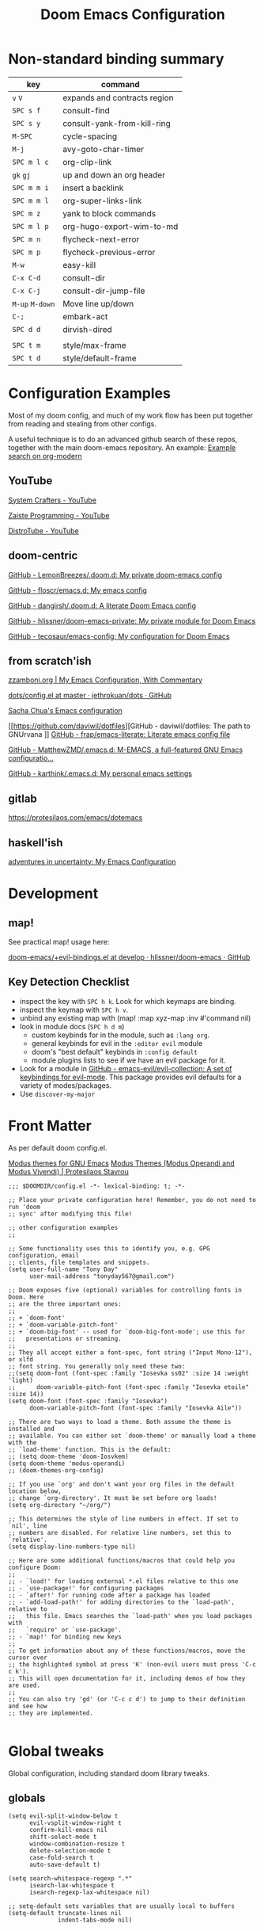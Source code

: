 #+TITLE: Doom Emacs Configuration

* Non-standard binding summary

| key         | command                      |
|-------------+------------------------------|
| ~v~ ~V~         | expands and contracts region |
| ~SPC s f~     | consult-find                 |
| ~SPC s y~     | consult-yank-from-kill-ring  |
| ~M-SPC~       | cycle-spacing                |
| ~M-j~         | avy-goto-char-timer          |
| ~SPC m l c~   | org-clip-link                |
| ~gk~ ~gj~       | up and down an org header    |
| ~SPC m m i~   | insert a backlink            |
| ~SPC m m l~   | org-super-links-link         |
| ~SPC m z~     | yank to block commands       |
| ~SPC m l p~   | org-hugo-export-wim-to-md    |
| ~SPC m n~     | flycheck-next-error          |
| ~SPC m p~     | flycheck-previous-error      |
| ~M-w~         | easy-kill                    |
| ~C-x C-d~     | consult-dir                  |
| ~C-x C-j~     | consult-dir-jump-file        |
| ~M-up~ ~M-down~ | Move line up/down            |
| ~C-;~         | embark-act                   |
| ~SPC d d~     | dirvish-dired                |
|             |                              |
| ~SPC t m~     | style/max-frame              |
| ~SPC t d~     | style/default-frame          |

* Configuration Examples

Most of my doom config, and much of my work flow has been put together from reading and stealing from other configs.

A useful technique is to do an advanced github search of these repos, together with the main doom-emacs repository. An example:
[[https://github.com/search?q=org-modern+repo%3Adoomemacs%2Fdoomemacs+repo%3Ahlissner%2F.doom.d+repo%3Afloscr%2Femacs.d+repo%3Adangirsh%2F.doom.d%2F+repo%3ALemonBreezes%2F.doom.d+repo%3Azzamboni%2Fdot-emacs+repo%3Ajethrokuan%2Fdots+repo%3Asachac%2F.emacs.d%2F+repo%3Adaviwil%2Fdotfiles+repo%3Afrap%2Femacs-literate+repo%3AMatthewZMD%2F.emacs.d+repo%3Akarthink%2F.emacs.d&type=Code][Example search on org-modern]]

** YouTube

[[https://www.youtube.com/c/SystemCrafters/videos][System Crafters - YouTube]]

[[https://www.youtube.com/channel/UCzgkOWKcwy0uhYilE6bd1Lg][Zaiste Programming - YouTube]]

[[https://www.youtube.com/channel/UCVls1GmFKf6WlTraIb_IaJg][DistroTube - YouTube]]

** doom-centric

[[https://github.com/LemonBreezes/.doom.d][GitHub - LemonBreezes/.doom.d: My private doom-emacs config]]

[[https://github.com/floscr/emacs.d][GitHub - floscr/emacs.d: My emacs config]]

[[https://github.com/dangirsh/.doom.d][GitHub - dangirsh/.doom.d: A literate Doom Emacs config]]

[[https://github.com/hlissner/doom-emacs-private][GitHub - hlissner/doom-emacs-private: My private module for Doom Emacs]]

[[https://github.com/tecosaur/emacs-config/][GitHub - tecosaur/emacs-config: My configuration for Doom Emacs]]

** from scratch'ish

[[https://zzamboni.org/post/my-emacs-configuration-with-commentary/][zzamboni.org | My Emacs Configuration, With Commentary]]

[[https://github.com/jethrokuan/dots/blob/master/.doom.d/config.el][dots/config.el at master · jethrokuan/dots · GitHub]]

[[https://sachachua.com/dotemacs/][Sacha Chua's Emacs configuration]]

[[https://github.com/daviwil/dotfiles][GitHub - daviwil/dotfiles: The path to GNUrvana
]]
[[https://github.com/frap/emacs-literate][GitHub - frap/emacs-literate: Literate emacs config file]]

[[https://github.com/MatthewZMD/.emacs.d][GitHub - MatthewZMD/.emacs.d: M-EMACS, a full-featured GNU Emacs configuratio...]]

[[https://github.com/karthink/.emacs.d][GitHub - karthink/.emacs.d: My personal emacs settings]]

** gitlab

https://protesilaos.com/emacs/dotemacs

** haskell'ish

[[https://blog.sumtypeofway.com/posts/emacs-config.html][adventures in uncertainty: My Emacs Configuration]]

* Development

** map!

See practical map! usage here:

[[https://github.com/hlissner/doom-emacs/blob/develop/modules/config/default/+evil-bindings.el][doom-emacs/+evil-bindings.el at develop · hlissner/doom-emacs · GitHub]]

** Key Detection Checklist

- inspect the key with ~SPC h k~. Look for which keymaps are binding.
- inspect the keymap with ~SPC h v~.
- unbind any existing map with (map! :map xyz-map :inv #'command nil)
- look in module docs (~SPC h d m~)
  - custom keybinds for in the module, such as ~:lang org~.
  - general keybinds for evil in the ~:editor evil~ module
  - doom's "best default" keybinds in ~:config default~
  - module plugins lists to see if we have an evil package for it.
- Look for a module in [[https://github.com/emacs-evil/evil-collection][GitHub - emacs-evil/evil-collection: A set of keybindings for evil-mode]]. This package provides evil defaults for a variety of modes/packages.
- Use ~discover-my-major~

* Front Matter

As per default doom config.el.

[[https://elpa.gnu.org/packages/doc/modus-themes.html#Fringes][Modus themes for GNU Emacs]]
[[https://protesilaos.com/emacs/modus-themes][Modus Themes (Modus Operandi and Modus Vivendi) | Protesilaos Stavrou]]

#+begin_src elisp
;;; $DOOMDIR/config.el -*- lexical-binding: t; -*-

;; Place your private configuration here! Remember, you do not need to run 'doom
;; sync' after modifying this file!

;; other configuration examples
;;

;; Some functionality uses this to identify you, e.g. GPG configuration, email
;; clients, file templates and snippets.
(setq user-full-name "Tony Day"
      user-mail-address "tonyday567@gmail.com")

;; Doom exposes five (optional) variables for controlling fonts in Doom. Here
;; are the three important ones:
;;
;; + `doom-font'
;; + `doom-variable-pitch-font'
;; + `doom-big-font' -- used for `doom-big-font-mode'; use this for
;;   presentations or streaming.
;;
;; They all accept either a font-spec, font string ("Input Mono-12"), or xlfd
;; font string. You generally only need these two:
;;(setq doom-font (font-spec :family "Iosevka ss02" :size 14 :weight 'light)
;;      doom-variable-pitch-font (font-spec :family "Iosevka etoile" :size 14))
(setq doom-font (font-spec :family "Iosevka")
      doom-variable-pitch-font (font-spec :family "Iosevka Aile"))

;; There are two ways to load a theme. Both assume the theme is installed and
;; available. You can either set `doom-theme' or manually load a theme with the
;; `load-theme' function. This is the default:
;; (setq doom-theme 'doom-Iosvkem)
(setq doom-theme 'modus-operandi)
;; (doom-themes-org-config)

;; If you use `org' and don't want your org files in the default location below,
;; change `org-directory'. It must be set before org loads!
(setq org-directory "~/org/")

;; This determines the style of line numbers in effect. If set to `nil', line
;; numbers are disabled. For relative line numbers, set this to `relative'.
(setq display-line-numbers-type nil)

;; Here are some additional functions/macros that could help you configure Doom:
;;
;; - `load!' for loading external *.el files relative to this one
;; - `use-package!' for configuring packages
;; - `after!' for running code after a package has loaded
;; - `add-load-path!' for adding directories to the `load-path', relative to
;;   this file. Emacs searches the `load-path' when you load packages with
;;   `require' or `use-package'.
;; - `map!' for binding new keys
;;
;; To get information about any of these functions/macros, move the cursor over
;; the highlighted symbol at press 'K' (non-evil users must press 'C-c c k').
;; This will open documentation for it, including demos of how they are used.
;;
;; You can also try 'gd' (or 'C-c c d') to jump to their definition and see how
;; they are implemented.

#+end_src

* Global tweaks

Global configuration, including standard doom library tweaks.

** globals

#+begin_src elisp
(setq evil-split-window-below t
      evil-vsplit-window-right t
      confirm-kill-emacs nil
      shift-select-mode t
      window-combination-resize t
      delete-selection-mode t
      case-fold-search t
      auto-save-default t)

(setq search-whitespace-regexp ".*"
      isearch-lax-whitespace t
      isearch-regexp-lax-whitespace nil)

;; setq-default sets variables that are usually local to buffers
(setq-default truncate-lines nil
              indent-tabs-mode nil)

#+end_src

** evil

#+begin_src elisp
(map!
 (:map 'override
   :v "v" #'er/expand-region
   :v "V" #'er/contract-region))
(map!
 (:map 'override
   :m "j" #'evil-next-visual-line
   :m "k" #'evil-previous-visual-line))
#+end_src

#+begin_src elisp
(setq evil-want-fine-undo t
      evil-kill-on-visual-paste nil
      evil-want-C-u-scroll nil
      evil-want-C-u-delete nil
      evil-want-integration t
      evil-want-keybinding nil
      evil-move-cursor-back nil
      evil-move-beyond-eol t
      evil-highlight-closing-paren-at-point-states nil)
#+end_src

#+begin_src elisp
(defun evil-forward-after-end (thing &optional count)
  "Move forward to end of THING.
The motion is repeated COUNT times."
  (setq count (or count 1))
  (cond
   ((> count 0)
    (forward-thing thing count))
   (t
    (unless (bobp) (forward-char -1))
    (let ((bnd (bounds-of-thing-at-point thing))
          rest)
      (when bnd
        (cond
         ((< (point) (cdr bnd)) (goto-char (car bnd)))
         ((= (point) (cdr bnd)) (cl-incf count))))
      (condition-case nil
          (when (zerop
                 (setq rest
                       (forward-thing thing count)))
            (end-of-thing thing))
        (error))
      rest))))

(evil-define-motion evil-forward-after-word-end (count &optional bigword)
  "Move the cursor to the end of the COUNT-th next word.
If BIGWORD is non-nil, move by WORDS."
  :type inclusive
  (let ((thing (if bigword 'evil-WORD 'evil-word))
        (count (or count 1)))
    (evil-signal-at-bob-or-eob count)
    (evil-forward-after-end thing count)))

(evil-define-motion evil-forward-after-WORD-end (count)
  "Move the cursor to the end of the COUNT-th next WORD."
  :type inclusive
  (evil-forward-after-word-end count t))

(evil-define-key 'motion 'global "e"  #'evil-forward-after-word-end)
(evil-define-key 'motion 'global "E"  #'evil-forward-after-WORD-end)
#+end_src

** standard library tweaks

#+begin_src elisp
(setq vertico-sort-function #'vertico-sort-history-alpha)
(setq avy-all-windows t)
#+end_src

#+begin_src elisp
(map! :leader "s f" #'consult-find)
(map! :leader "s y" #'consult-yank-from-kill-ring)
#+end_src

#+begin_src elisp
(use-package orderless
  :init
  (setq completion-styles '(orderless)
        completion-category-defaults nil
        completion-category-overrides '((file (styles . (partial-completion))))))
#+end_src


#+begin_src elisp
(define-key isearch-mode-map (kbd "M-j") 'avy-isearch)

(defun isearch-forward-other-window (prefix)
    "Function to isearch-forward in other-window."
    (interactive "P")
    (unless (one-window-p)
      (save-excursion
        (let ((next (if prefix -1 1)))
          (other-window next)
          (isearch-forward)
          (other-window (- next))))))

(defun isearch-backward-other-window (prefix)
  "Function to isearch-backward in other-window."
  (interactive "P")
  (unless (one-window-p)
    (save-excursion
      (let ((next (if prefix 1 -1)))
        (other-window next)
        (isearch-backward)
        (other-window (- next))))))

(define-key global-map (kbd "C-M-s") 'isearch-forward-other-window)
(define-key global-map (kbd "C-M-r") 'isearch-backward-other-window)
#+end_src

** Post-dashboard tweak to increase frame.

#+begin_src elisp
(defun style/left-frame ()
  (interactive)
  (cond
   ((string-equal system-type "windows-nt") ; Microsoft Windows
    (progn
      (set-frame-parameter (selected-frame) 'fullscreen nil)
      (set-frame-parameter (selected-frame) 'vertical-scroll-bars nil)
      (set-frame-parameter (selected-frame) 'horizontal-scroll-bars nil)
      (set-frame-parameter (selected-frame) 'top 10)
      (set-frame-parameter (selected-frame) 'left 6)
      (set-frame-parameter (selected-frame) 'height 40)
      (set-frame-parameter (selected-frame) 'width 120)))
   ((string-equal system-type "darwin") ; Mac OS X
    (progn
      (set-frame-parameter (selected-frame) 'fullscreen nil)
      (set-frame-parameter (selected-frame) 'vertical-scroll-bars nil)
      (set-frame-parameter (selected-frame) 'horizontal-scroll-bars nil)
      (set-frame-parameter (selected-frame) 'top 23)
      (set-frame-parameter (selected-frame) 'left 0)
      (set-frame-parameter (selected-frame) 'height 44)
      (set-frame-parameter (selected-frame) 'width 100)
      (message "default-frame set")))
   ((string-equal system-type "gnu/linux") ; linux
    (progn
      (message "Linux")))))

(add-to-list 'initial-frame-alist '(top . 23))
(add-to-list 'initial-frame-alist '(left . 0))
(add-to-list 'initial-frame-alist '(height . 44))
(add-to-list 'initial-frame-alist '(width . 100))

(defun style/max-frame ()
  (interactive)
  (if t
      (progn
        (set-frame-parameter (selected-frame) 'fullscreen 'fullboth)
        (set-frame-parameter (selected-frame) 'vertical-scroll-bars nil)
        (set-frame-parameter (selected-frame) 'horizontal-scroll-bars nil))
    (set-frame-parameter (selected-frame) 'top 26)
    (set-frame-parameter (selected-frame) 'left 2)
    (set-frame-parameter (selected-frame) 'width
                         (floor (/ (float (x-display-pixel-width)) 9.15)))
    (if (= 1050 (x-display-pixel-height))
        (set-frame-parameter (selected-frame) 'height
                             (if (>= emacs-major-version 24)
                                 66
                               55))
      (set-frame-parameter (selected-frame) 'height
                           (if (>= emacs-major-version 24)
                               75
                             64)))))

(style/left-frame)  ;; Focus new window after splitting
(map!
   :leader
   :nvm "tm" #'style/max-frame
   :nvm "td" #'style/left-frame)
#+end_src

* Keys
** global keybindings

#+begin_src elisp
;; replaces just-one-space
(map! "M-SPC" #'cycle-spacing)
(map! :map global-map "M-j" #'avy-goto-char-timer)
#+end_src

#+begin_src elisp
(map! (:after evil-org
       :map evil-org-mode-map
       :inv "M-j" nil))
#+end_src

** discover-my-major

[[https://github.com/jguenther/discover-my-major][GitHub - jguenther/discover-my-major: Discover key bindings and their meaning...]]

#+begin_src elisp
(use-package! discover-my-major)
#+end_src

* Org
:BACKLINKS:
[2021-12-30 Thu 14:15] <- [[file:~/org/stuff.org::*stack revival][stack revival]]
:END:

** org-capture

#+begin_src elisp
(after! org
  (setq
   org-capture-templates
   (quote
    (("r" "refile" entry
      (file "~/org/refile.org")
      "* ToDo %?
")
     ("s" "stack" checkitem
      (file+headline "~/org/stuff.org" "stack")
      "- %?
  %a" :prepend t)
     ("z" "bugz" entry
      (file+headline "~/org/bugz.org" "bugz!")
      "* ToDo %?
%a")))))

#+end_src

#+RESULTS:
| r | refile | entry | (file ~/org/refile.org)              | * ToDo %? |
| z | bugz   | entry | (file+headline ~/org/bugz.org bugz!) | * ToDo %? |

** general tweaks

#+begin_src elisp
(after! org
  :config
  (setq
   org-startup-folded 'overview
   org-support-shift-select t
   org-insert-heading-respect-content t
   org-ellipsis " [...] "
   org-startup-with-inline-images t
   org-cycle-include-plain-lists 'integrate
   ;; https://github.com/syl20bnr/spacemacs/issues/13465
   org-src-tab-acts-natively nil)
   (remove-hook 'org-mode-hook 'flyspell-mode)
)
 #+end_src

** org keybinds

#+begin_src elisp
(map! (:after evil-org
       :map evil-org-mode-map
       :n "gk" (cmd! (if (org-on-heading-p)
                         (org-backward-element)
                       (evil-previous-visual-line)))
       :n "gj" (cmd! (if (org-on-heading-p)
                         (org-forward-element)
                       (evil-next-visual-line)))))
#+end_src

#+RESULTS:

** org-super-links

[[file:~/org/emacs.org::*backlinks][backlinks]]

~org-roam~ gets too far away from life in plain text.  90% of the benefit is backlinks, which org-super-links provides.

[[https://github.com/toshism/org-super-links][GitHub - toshism/org-super-links: Package to create links with auto backlinks]]

In an org file, a capture automatically generates a super-link, so ~SPC m m i~ would insert a backlink in the item.

~SPC m m l~

#+begin_src elisp
(use-package! org-super-links
  :config
  (map! :map org-mode-map
        :localleader
        (:prefix ("m" . "backlinks")
         :nvm "l" #'org-super-links-link
         :nvm "s" #'org-super-links-store-link
         :nvm "i" #'org-super-links-insert-link
         :nvm "d" #'org-super-links-delete-link
         :nvm "c" #'org-super-links-convert-link-to-super)))
#+end_src

** org-agenda
:BACKLINKS:
[2021-12-30 Thu 14:11] <- [[file:~/org/refile.org::*categories for the agenda][categories for the agenda]]
:END:

*** org-agenda-files

Keeping a manual list to avoid using customize.

#+begin_src elisp
(after! org-agenda
  :config
  (setq org-agenda-files
   '("~/org")))
#+end_src

*** customs

#+begin_src elisp
(after! org-agenda
  :config
  (setq org-agenda-span 'week
        org-agenda-use-time-grid nil
        org-agenda-start-day "-0d"
        org-agenda-block-separator nil
        org-agenda-show-future-repeats nil
        org-agenda-compact-blocks t
        org-agenda-show-all-dates nil
        org-agenda-prefix-format
         '((agenda . " %-12t")
           (todo . " %-12:c")
           (tags . " %-12:c")
           (search . " %-12:c")))
  (add-to-list 'org-modules 'org-habit)
  (require 'org-habit)
  (setq org-habit-graph-column 32)
  (setq org-habit-following-days 2)
  (setq org-habit-preceding-days 20)
  (setq org-log-into-drawer t)
  (map! :leader "oz" #'agenda-z)
  (map! :map org-agenda-mode-map
        :localleader
        (:nvm "l" #'org-agenda-log-mode
         :nvm "j" #'org-random-todo-goto-new
         :nvm "h" #'org-agenda-habit-mode)))

(defun agenda-z ()
  (interactive)
  (org-agenda nil "z"))

(defun org-agenda-habit-mode (&optional junk)
  "Toggle showing all habits."
  (interactive "P")
  (setq org-habit-show-all-today (not org-habit-show-all-today))
  (org-agenda-redo)
  (message "All habits are %s" (if org-habit-show-all-today "on" "off")))

#+end_src

** org-super-agenda

[[https://github.com/alphapapa/org-super-agenda/blob/master/examples.org][org-super-agenda/examples.org at master · alphapapa/org-super-agenda · GitHub]]

#+begin_src elisp

(defun make-qsags ()
 (-let* (((m d y) (calendar-gregorian-from-absolute (+ 6 (org-today))))
           (target-date (format "%d-%02d-%02d" y m d))
        )
  (setq org-super-agenda-groups
         `(
           (:name "clocked"
            :log clock)
           (:name "next"
            :todo "Next")
           (:name "refile"
            :category "refile")
           (:name "blocked"
            :todo "Blocked")
           (:name "fun"
            :and (:scheduled nil
                  :not (:log clock)
                  :tag ("fun"))
            :discard (:habit t))
           (:name "lemon"
            :and (:scheduled nil
                  :not (:log clock)
                  :tag ("lemon"))
            :discard (:habit t))
           (:name "site"
            :and (:scheduled nil
                  :not (:log clock)
                  :tag ("site"))
            :discard (:habit t))
           (:name "reading"
            :and (:scheduled nil
                  :not (:log clock)
                  :tag ("reading"))
            :discard (:habit t))
           (:name "repo"
            :and (:scheduled nil
                  :not (:log clock)
                  :tag ("repo"))
            :discard (:habit t))

           (:name "stuff"
            :and (:scheduled nil
                  :not (:log clock)
                  :not (:tag ("ignore")))
            :discard (:habit t))
           (:name "a while"
            :scheduled (after ,target-date)
            :discard (:scheduled t))
           (:name "scheduled"
            :scheduled t
            :discard (:habit t)
            :order 9)
           (:name "errors")
          ))))

(use-package! org-super-agenda
  :config
   (use-package origami
    :bind (:map org-super-agenda-header-map
            ("<tab>" . origami-toggle-node)
            ("j" . evil-next-visual-line)
            ("k" . evil-previous-visual-line))
    :hook ((org-agenda-mode . origami-mode)))
   (make-qsags)
   (org-super-agenda-mode 1)
   (setq org-agenda-custom-commands
         '(("z" "custom agenda"
            ((agenda "" ((org-agenda-span 'week)
                         (org-super-agenda-groups nil)
                         (org-agenda-overriding-header "")))
             (alltodo "" ((org-agenda-overriding-header "")
                          )))))))
#+end_src

** babel
#+begin_src elisp
(after! org
  :config
  (defun display-ansi-colors ()
    (interactive)
    (let ((inhibit-read-only t))
      (ansi-color-apply-on-region (point-min) (point-max))))
   (add-hook 'org-babel-after-execute-hook #'display-ansi-colors)

   (map! :map org-mode-map
         :localleader
         (:prefix ("z" . "yank to block")
          :nvm "b" #'org-yank-into-new-block
          :nvm "e" #'org-yank-into-new-block-elisp
          :nvm "s" #'org-yank-into-new-block-sh
          :nvm "h" #'org-yank-into-new-block-haskell
          :nvm "q" #'org-yank-into-new-quote)))

(defun org-yank-into-new-block (&optional template)
    (interactive)
    (let ((begin (point))
          done)
      (unwind-protect
          (progn
            (end-of-line)
            (yank)
            (push-mark begin)
            (setq mark-active t)
            (if template
             (org-insert-structure-template template)
             (call-interactively #'org-insert-structure-template))
            (setq done t)
            (deactivate-mark)
            (let ((case-fold-search t))
              (re-search-forward (rx bol "#+END_")))
            (forward-line 1))
        (unless done
          (deactivate-mark)
          (delete-region begin (point))))))

(defun org-yank-into-new-block-elisp ()
  (interactive)
  (org-yank-into-new-block "src elisp"))

(defun org-yank-into-new-block-sh ()
  (interactive)
  (org-yank-into-new-block "src sh"))

(defun org-yank-into-new-block-haskell ()
  (interactive)
  (org-yank-into-new-block "src haskell"))

(defun org-yank-into-new-quote ()
  (interactive)
  (org-yank-into-new-block "quote"))
#+end_src

** hugo

docs: [[https://ox-hugo.scripter.co/][ox-hugo - Org to Hugo exporter]]

~backtrace~ bug:
https://github.com/hlissner/doom-emacs/issues/5721#issuecomment-958342837

Setup is section-based. To add a post:

- add export_file_name to the properties.
#+begin_quote
:PROPERTIES:
:EXPORT_FILE_NAME: test2
:END:
#+end_quote

- add auto save at the bottom of the file:

  #+begin_quote
 * Locals

# Local Variables:
# eval: (org-hugo-auto-export-mode)
# End:
#+end_quote

A ToDo in the header makes the post a draft.

#+begin_src elisp
(after! org
  :config
  (use-package backtrace)
  (setq org-hugo-base-dir "~/site"
        org-hugo-auto-set-lastmod t
        org-hugo-use-code-for-kbd t
        org-hugo-date-format "%Y-%m-%d")
    (map! :map org-mode-map
        :localleader
        (:nvm "lp" #'org-hugo-export-wim-to-md)))
#+end_src

** org-random-todo

[[https://github.com/unhammer/org-random-todo][GitHub - unhammer/org-random-todo: 🍃 Pop up a random TODO from your agenda ev...]]

#+begin_src elisp
(after! org
  (use-package! org-random-todo
    :defer-incrementally t
    :commands (org-random-todo-goto-new)
    :config
    (map! :map org-mode-map
        :localleader
        (:nvm "j" #'org-random-todo-goto-new))))
#+end_src

** org-modern (new)

[[https://github.com/minad/org-modern][GitHub - minad/org-modern: Modern Org Style]]

#+begin_src elisp
(use-package! org-modern
  :config
  (modify-all-frames-parameters
   '((right-divider-width . 10)
     (internal-border-width . 10)))
  (dolist (face '(window-divider
                  window-divider-first-pixel
                  window-divider-last-pixel))
    (face-spec-reset-face face)
    (set-face-foreground face (face-attribute 'default :background)))
  (set-face-background 'fringe (face-attribute 'default :background))
  (setq
   ;; Edit settings
   org-auto-align-tags nil
   org-tags-column 0
   org-catch-invisible-edits 'show-and-error
   org-special-ctrl-a/e t
   org-insert-heading-respect-content t

   ;; Org styling, hide markup etc.
   org-hide-emphasis-markers t
   org-pretty-entities t
   org-ellipsis "…"
   org-agenda-tags-column 0
   org-agenda-block-separator ?─)

   (set-face-attribute 'default nil :family "Iosevka")
   (set-face-attribute 'variable-pitch nil :family "Iosevka Aile")
   (set-face-attribute 'org-modern-symbol nil :family "Iosevka")

   ;; (set-face-attribute 'org-block-begin-line nil :background nil)
   ;; (set-face-attribute 'org-block-end-line nil :background nil)
   ;; (set-face-attribute 'org-modern-label nil :box '(:line-width 4 :color (face-background 'default)))
   (setq org-modern-label-border 0)
   (setq org-startup-indented nil)
   ;; (setq-default electric-indent-mode nil)
   (setq-default org-todo-keywords '((sequence "ToDo(t)" "Next(n)" "Blocked(b)" "|" "Done(d!)")))
   (setq-local line-spacing 0.2)
   (global-org-modern-mode)
   )
#+end_src

[[https://github.com/LemonBreezes/.doom.d/blob/ce425f1f5798411888860ec269b7aa02932d8ffb/lisp/set-up-theme-stuff.el][.doom.d/set-up-theme-stuff.el at ce425f1f5798411888860ec269b7aa02932d8ffb · L...]]

#+begin_src elisp :tangle no
(defun my-set-face-bg-fg-inverse-video (face bg fg)
  (set-face-attribute face nil :inverse-video t)
  (set-face-foreground face bg)
  (set-face-background face fg))

(after! org
  (set-face-foreground 'org-todo (face-foreground 'outline-1 nil t))
  (after! org-modern
    (my-set-face-bg-fg-inverse-video 'org-modern-done
                                     (face-foreground 'org-headline-done nil t)
                                     (alist-get 'background-color (frame-parameters)))
    (set-face-attribute 'org-modern-done nil :weight 'semibold)
    (my-set-face-bg-fg-inverse-video 'org-modern-time-inactive
                                     "gray50"
                                     (if (< (color-distance (alist-get 'background-color (frame-parameters))
                                                            "gray95")
                                            face-near-same-color-threshold)
                                         "gray95"
                                       "gray5"))
    (my-set-face-bg-fg-inverse-video 'org-modern-tag
                                     (face-foreground 'org-level-1 nil t)
                                     (alist-get 'background-color (frame-parameters)))
    (cl-loop for buf being the buffers do
             (when (buffer-local-value 'org-modern-mode buf)
               (with-current-buffer buf
                 (org-modern--update-label-face)))))
  (set-face-attribute 'org-ellipsis nil
                      :inherit '(shadow default)
                      :weight 'normal)
  (set-face-attribute 'org-document-title nil
                      :height 1.2))

(after! modus-themes
  (let ((modus-themes-inhibit-reload t))
    (setq! modus-themes-italic-constructs t
            modus-themes-slanted-constructs t
            modus-themes-bold-constructs nil
            modus-themes-lang-checkers '(faint)
            modus-themes-org-blocks 'gray-background
            modus-themes-mode-line '(3d accented)
            modus-themes-syntax '(alt-syntax green-strings yellow-comments)
            modus-themes-headings '((1 . (1.25 extrabold rainbow))
                                    (2 . (1.15 semibold rainbow))
                                    (3 . (1.12 semibold rainbow))
                                    (4 . (1.09 medium rainbow))
                                    (5 . (1.06 medium rainbow))
                                    (6 . (1.03 medium rainbow))
                                    (7 . (medium rainbow))
                                    (8 . (medium rainbow))
                                    (t . (rainbow)))
            modus-themes-box-buttons '(accented semibold 0.9 faint all-buttons)
            modus-themes-fringes 'intense
            modus-themes-hl-line '()
            modus-themes-intense-mouseovers '(neutral-underline background)
            modus-themes-markup '(intense italic)
            modus-themes-paren-match '(intense)
            modus-themes-prompts '(intense bold)
            modus-themes-region '(accented bg-only)
            modus-themes-subtle-line-numbers nil
            modus-themes-tabs-accented t
            modus-themes-lang-checkers '(straight-underline intense text-also)
            modus-themes-links '(bold)
            modus-themes-completions nil
            modus-themes-mail-citations 'intense
            modus-themes-deuteranopia nil))
  (setq! modus-themes-inhibit-reload nil))
#+end_src

* Deft

#+begin_src elisp
(after! deft
  (setq
   deft-directory "~/org"
   deft-extensions '("org" "txt" "md")
   deft-recursive t
   deft-file-naming-rules
   (quote
    ((noslash . "-")
     (nospace . "-")
     (case-fn . downcase)))
   deft-strip-summary-regexp "\\([
	]\\|^#\\+.+:.*$\\)"
   delete-by-moving-to-trash nil
   ))
#+end_src

* haskell & lsp
:BACKLINKS:
[2021-11-21 Sun 07:55] <- [[file:~/org/haskell-lite.org][file:~/org/haskell-lite.org]]
:END:

#+begin_src elisp
;; haskell
;;
(after! haskell
  (setq
   haskell-font-lock-symbols t
   ;; company-idle-delay 0.5
   haskell-interactive-popup-errors nil
   lsp-enable-folding nil
   lsp-response-timeout 120
   ;; lsp-ui-sideline-enable nil
   lsp-ui-doc-enable nil
   ;; lsp-enable-symbol-highlighting nil
   ;; +lsp-prompt-to-install-server 'quiet
   lsp-modeline-diagnostics-scope :project
   ;; lsp-modeline-code-actions-segments '(count icon)
   flycheck-check-syntax-automatically '(save)
   lsp-haskell-brittany-on nil
   lsp-haskell-floskell-on nil
   lsp-haskell-fourmolu-on nil
   lsp-haskell-stylish-haskell-on nil
   lsp-haskell-retrie-on nil
   ;; lsp-completion-provider :none
   haskell-process-show-debug-tips nil
   haskell-process-suggest-remove-import-lines nil
   haskell-process-suggest-restart nil
   ;;haskell-process-type 'stack-ghci
   haskell-process-type 'cabal-repl
   )
  (global-so-long-mode -1)
  ;; makes underscore an alphanumeric
  (add-hook! 'haskell-mode-hook (modify-syntax-entry ?_ "w")))
#+end_src

#+begin_src elisp
(after! haskell
  (map! :localleader
        :map haskell-mode-map
        "n" #'flycheck-next-error
        "p" #'flycheck-previous-error))
#+end_src

#+begin_src elisp
(map!
  :after company
  :map company-active-map
  "RET" nil
  "<return>" nil
  "<tab>" #'company-complete-selection
  "TAB" #'company-complete-selection)
(setq tab-always-indent 'complete)
#+end_src

#+begin_src elisp
(after! haskell
      (sp-with-modes '(haskell-mode haskell-interactive-mode)
        (sp-local-pair "{-" "-}" :actions :rem)
        (sp-local-pair "{-#" "#-}" :actions :rem)
        (sp-local-pair "{-@" "@-}" :actions :rem)
        (sp-local-pair "{-" "-")
        (sp-local-pair "{-#" "#-")
        (sp-local-pair "{-@" "@-")))
#+end_src

** haskell-lite

#+begin_src elisp
(use-package! fd-haskell)
#+end_src

#+begin_src elisp
(use-package! haskell-lite)
#+end_src

** Tidal

~cabal install tidal --lib~ is the magical incantation.

SuperCompiler start.scd

#+begin_example
Server.local.options.sampleRate = 44100;
SuperDirt.start;
s.reboot
#+end_example

#+begin_src elisp
(use-package! tidal
    :init
    (progn
      ;; (setq tidal-interpreter "ghci")
      ;; (setq tidal-interpreter-arguments (list "ghci" "-XOverloadedStrings" "-package" "tidal"))
      ;; (setq tidal-boot-script-path "~/.emacs.doom/.local/straight/repos/Tidal/BootTidal.hs")
      ))
#+end_src

** haskell-snippets

#+begin_src elisp
(use-package! haskell-snippets
  :after (haskell-mode yasnippet))
#+end_src

* Non-standard packages
** easy-kill

[[https://github.com/leoliu/easy-kill][GitHub - leoliu/easy-kill: Kill & Mark Things Easily in Emacs]]

#+begin_src elisp
(use-package easy-kill
  :config
  (map! "M-w" #'easy-kill)
)
#+end_src

** consult-dir

#+begin_src elisp
(use-package consult-dir
  :ensure t
  :bind (("C-x C-d" . consult-dir)
         :map vertico-map
         ("C-x C-d" . consult-dir)
         ("C-x C-j" . consult-dir-jump-file)))
#+end_src

** avy embark

#+begin_src elisp

(use-package! avy)
(defun avy-action-embark (pt)
  (unwind-protect
      (save-excursion
        (goto-char pt)
        (embark-act))
    (select-window
     (cdr (ring-ref avy-ring 0))))
  t)

(setf (alist-get ?. avy-dispatch-alist) 'avy-action-embark)
#+end_src

** latex

#+begin_src elisp
(setq org-latex-packages-alist '(("" "tikz-cd" t) ("" "tikz" t)))
#+end_src

** dirvish

[[https://github.com/alexluigit/dirvish][GitHub - alexluigit/dirvish: Dired can be a nice file manager.]]

#+begin_src elisp
(use-package! dirvish
  :config
        (map!
         :leader
         :prefix ("d" . "dirvish")
         :nvm "d" #'dirvish-dired
         :nvm "f" #'dirvish)
        (map! :map dired-mode-map
        :localleader
        (:nvm "t" #'dirvish-toggle-fullscreen)))
#+end_src
** dumb-jump (new)

[[https://github.com/jacktasia/dumb-jump][GitHub - jacktasia/dumb-jump: an Emacs "jump to definition" package for 50+ l...]]

#+begin_src elisp
(use-package! dumb-jump
  :init
   (progn
     (add-hook 'xref-backend-functions #'dumb-jump-xref-activate)
     (setq xref-show-definitions-function #'xref-show-definitions-completing-read)
   ))
#+end_src

